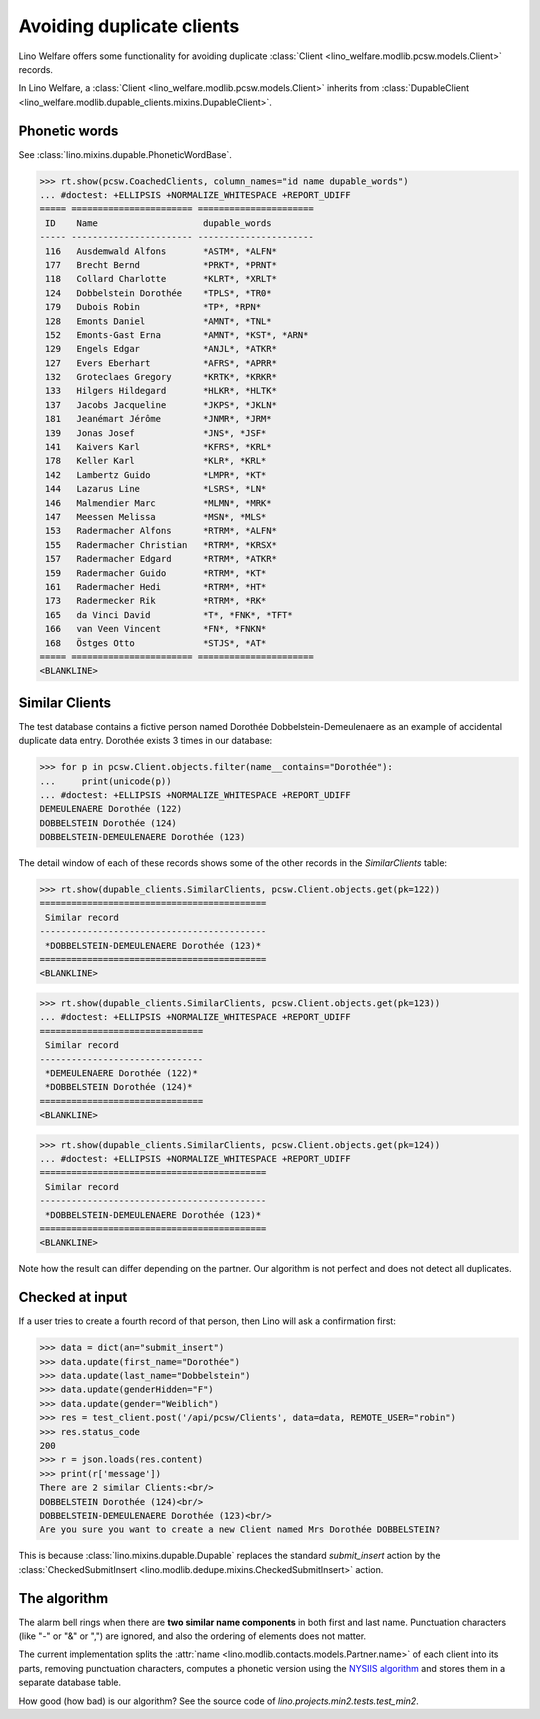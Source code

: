 .. _welfare.tested.dupe_clients:

===========================
Avoiding duplicate clients
===========================

Lino Welfare offers some functionality for avoiding duplicate 
:class:`Client <lino_welfare.modlib.pcsw.models.Client>` records.


..  This document is part of the test suite.  To test only this
  document, run::

    $ python setup.py test -s tests.DocsTests.test_dupable

    doctest init:

    >>> from __future__ import print_function, unicode_literals
    >>> import os
    >>> os.environ['DJANGO_SETTINGS_MODULE'] = \
    ...    'lino_welfare.projects.std.settings.doctests'
    >>> from lino.api.doctest import *


In Lino Welfare, a :class:`Client
<lino_welfare.modlib.pcsw.models.Client>` inherits from
:class:`DupableClient
<lino_welfare.modlib.dupable_clients.mixins.DupableClient>`.


Phonetic words
--------------

See :class:`lino.mixins.dupable.PhoneticWordBase`.

>>> rt.show(pcsw.CoachedClients, column_names="id name dupable_words")
... #doctest: +ELLIPSIS +NORMALIZE_WHITESPACE +REPORT_UDIFF
===== ======================= ======================
 ID    Name                    dupable_words
----- ----------------------- ----------------------
 116   Ausdemwald Alfons       *ASTM*, *ALFN*
 177   Brecht Bernd            *PRKT*, *PRNT*
 118   Collard Charlotte       *KLRT*, *XRLT*
 124   Dobbelstein Dorothée    *TPLS*, *TR0*
 179   Dubois Robin            *TP*, *RPN*
 128   Emonts Daniel           *AMNT*, *TNL*
 152   Emonts-Gast Erna        *AMNT*, *KST*, *ARN*
 129   Engels Edgar            *ANJL*, *ATKR*
 127   Evers Eberhart          *AFRS*, *APRR*
 132   Groteclaes Gregory      *KRTK*, *KRKR*
 133   Hilgers Hildegard       *HLKR*, *HLTK*
 137   Jacobs Jacqueline       *JKPS*, *JKLN*
 181   Jeanémart Jérôme        *JNMR*, *JRM*
 139   Jonas Josef             *JNS*, *JSF*
 141   Kaivers Karl            *KFRS*, *KRL*
 178   Keller Karl             *KLR*, *KRL*
 142   Lambertz Guido          *LMPR*, *KT*
 144   Lazarus Line            *LSRS*, *LN*
 146   Malmendier Marc         *MLMN*, *MRK*
 147   Meessen Melissa         *MSN*, *MLS*
 153   Radermacher Alfons      *RTRM*, *ALFN*
 155   Radermacher Christian   *RTRM*, *KRSX*
 157   Radermacher Edgard      *RTRM*, *ATKR*
 159   Radermacher Guido       *RTRM*, *KT*
 161   Radermacher Hedi        *RTRM*, *HT*
 173   Radermecker Rik         *RTRM*, *RK*
 165   da Vinci David          *T*, *FNK*, *TFT*
 166   van Veen Vincent        *FN*, *FNKN*
 168   Östges Otto             *STJS*, *AT*
===== ======================= ======================
<BLANKLINE>



Similar Clients
----------------

The test database contains a fictive person named Dorothée
Dobbelstein-Demeulenaere as an example of accidental duplicate data
entry.  Dorothée exists 3 times in our database:

>>> for p in pcsw.Client.objects.filter(name__contains="Dorothée"):
...     print(unicode(p))
... #doctest: +ELLIPSIS +NORMALIZE_WHITESPACE +REPORT_UDIFF
DEMEULENAERE Dorothée (122)
DOBBELSTEIN Dorothée (124)
DOBBELSTEIN-DEMEULENAERE Dorothée (123)

The detail window of each of these records shows some of the other
records in the `SimilarClients` table:

>>> rt.show(dupable_clients.SimilarClients, pcsw.Client.objects.get(pk=122))
===========================================
 Similar record
-------------------------------------------
 *DOBBELSTEIN-DEMEULENAERE Dorothée (123)*
===========================================
<BLANKLINE>

>>> rt.show(dupable_clients.SimilarClients, pcsw.Client.objects.get(pk=123))
... #doctest: +ELLIPSIS +NORMALIZE_WHITESPACE +REPORT_UDIFF
===============================
 Similar record
-------------------------------
 *DEMEULENAERE Dorothée (122)*
 *DOBBELSTEIN Dorothée (124)*
===============================
<BLANKLINE>

>>> rt.show(dupable_clients.SimilarClients, pcsw.Client.objects.get(pk=124))
... #doctest: +ELLIPSIS +NORMALIZE_WHITESPACE +REPORT_UDIFF
===========================================
 Similar record
-------------------------------------------
 *DOBBELSTEIN-DEMEULENAERE Dorothée (123)*
===========================================
<BLANKLINE>

Note how the result can differ depending on the partner.  Our
algorithm is not perfect and does not detect all duplicates. 

Checked at input
----------------

If a user tries to create a fourth record of that person, then Lino
will ask a confirmation first:

>>> data = dict(an="submit_insert")
>>> data.update(first_name="Dorothée")
>>> data.update(last_name="Dobbelstein")
>>> data.update(genderHidden="F")
>>> data.update(gender="Weiblich")
>>> res = test_client.post('/api/pcsw/Clients', data=data, REMOTE_USER="robin")
>>> res.status_code
200
>>> r = json.loads(res.content)
>>> print(r['message'])
There are 2 similar Clients:<br/>
DOBBELSTEIN Dorothée (124)<br/>
DOBBELSTEIN-DEMEULENAERE Dorothée (123)<br/>
Are you sure you want to create a new Client named Mrs Dorothée DOBBELSTEIN?

This is because :class:`lino.mixins.dupable.Dupable` replaces
the standard `submit_insert` action by the :class:`CheckedSubmitInsert
<lino.modlib.dedupe.mixins.CheckedSubmitInsert>` action.


The algorithm
-------------

The alarm bell rings when there are **two similar name components** in
both first and last name. Punctuation characters (like "-" or "&" or
",") are ignored, and also the ordering of elements does not matter.

The current implementation splits the :attr:`name
<lino.modlib.contacts.models.Partner.name>` of each client into its parts,
removing punctuation characters, computes a phonetic version using the
`NYSIIS algorithm
<https://en.wikipedia.org/wiki/New_York_State_Identification_and_Intelligence_System>`_
and stores them in a separate database table.

How good (how bad) is our algorithm? See the source code of
`lino.projects.min2.tests.test_min2`.
